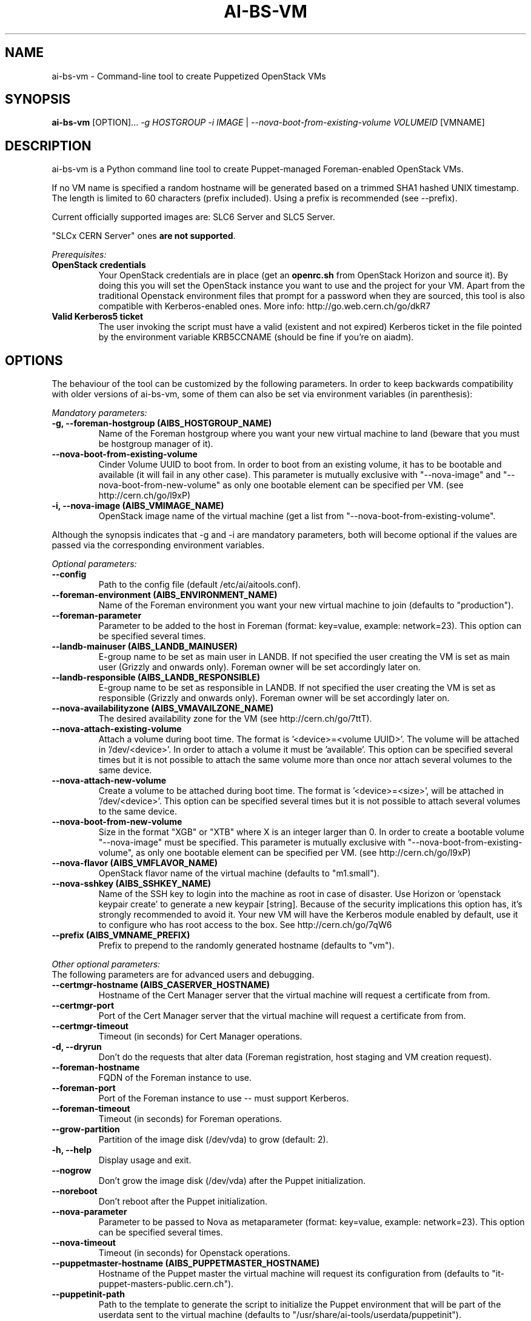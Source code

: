 .TH AI-BS-VM "1" "February 2014" "ai-bs-vm" "User Commands"
.SH NAME
ai-bs-vm \- Command-line tool to create Puppetized OpenStack VMs

.SH SYNOPSIS
.B "ai-bs-vm"
[OPTION]...
\fI-g HOSTGROUP\fR
\fI-i IMAGE\fR | \fI--nova-boot-from-existing-volume VOLUMEID\fR
[VMNAME]

.SH DESCRIPTION
ai-bs-vm is a Python command line tool to create Puppet-managed
Foreman-enabled OpenStack VMs.
.LP
If no VM name is specified a random hostname will be generated
based on a trimmed SHA1 hashed UNIX timestamp. The length is
limited to 60 characters (prefix included). Using a prefix is
recommended (see --prefix).
.LP
Current officially supported images are: SLC6 Server and SLC5 Server.
.LP
"SLCx CERN Server" ones \fBare not supported\fR.
.LP
.I Prerequisites:
.TP
.B OpenStack credentials
Your OpenStack credentials are in place (get an \fBopenrc.sh\fR from
OpenStack Horizon and source it). By doing this you will set the OpenStack
instance you want to use and the project for your VM. Apart from the traditional
Openstack environment files that prompt for a password when they are sourced,
this tool is also compatible with Kerberos-enabled ones.
More info: http://go.web.cern.ch/go/dkR7
.TP
.B Valid Kerberos5 ticket
The user invoking the script must have a valid (existent and not expired)
Kerberos ticket in the file pointed by the environment variable KRB5CCNAME
(should be fine if you're on aiadm).

.SH OPTIONS
The behaviour of the tool can be customized by the following
parameters. In order to keep backwards compatibility with older
versions of ai-bs-vm, some of them can also be set via environment
variables (in parenthesis):

.LP
.I Mandatory parameters:
.TP
.B -g, --foreman-hostgroup (AIBS_HOSTGROUP_NAME)
Name of the Foreman hostgroup where you want your new virtual
machine to land (beware that you must be hostgroup manager of it).
.TP
.B --nova-boot-from-existing-volume
Cinder Volume UUID to boot from. In order to boot from an existing volume,
it has to be bootable and available (it will fail in any other case).
This parameter is mutually exclusive with "--nova-image" and
"--nova-boot-from-new-volume" as only one bootable element can be specified
per VM. (see http://cern.ch/go/l9xP)
.TP
.B -i, --nova-image (AIBS_VMIMAGE_NAME)
OpenStack image name of the virtual machine (get a list from
'openstack image list'). This parameter is mutually exclusive with
"--nova-boot-from-existing-volume".
.LP
Although the synopsis indicates that -g and -i are mandatory
parameters, both will become optional if the values are passed via
the corresponding environment variables.

.LP
.I Optional parameters:
.TP
.B --config
Path to the config file (default /etc/ai/aitools.conf).
.TP
.B --foreman-environment (AIBS_ENVIRONMENT_NAME)
Name of the Foreman environment you want your new virtual
machine to join (defaults to "production").
.TP
.B --foreman-parameter
Parameter to be added to the host in Foreman (format: key=value,
example: network=23). This option can be specified several times.
.TP
.B --landb-mainuser (AIBS_LANDB_MAINUSER)
E-group name to be set as main user in LANDB. If not specified
the user creating the VM is set as main user (Grizzly and onwards
only). Foreman owner will be set accordingly later on.
.TP
.B --landb-responsible (AIBS_LANDB_RESPONSIBLE)
E-group name to be set as responsible in LANDB. If not specified
the user creating the VM is set as responsible (Grizzly and onwards
only). Foreman owner will be set accordingly later on.
.TP
.B --nova-availabilityzone (AIBS_VMAVAILZONE_NAME)
The desired availability zone for the VM (see http://cern.ch/go/7ttT).
.TP
.B --nova-attach-existing-volume
Attach a volume during boot time. The format is '<device>=<volume UUID>'.
The volume will be attached in '/dev/<device>'. In order to attach a volume
it must be 'available'. This option can be specified several times but it is not
possible to attach the same volume more than once nor attach several volumes to
the same device.
.TP
.B --nova-attach-new-volume
Create a volume to be attached during boot time. The format is '<device>=<size>',
'size' in the format "XGB" or "XTB" where X is an integer larger than 0. The volume
will be attached in '/dev/<device>'. This option can be specified several times but
it is not possible to attach several volumes to the same device.
.TP
.B --nova-boot-from-new-volume
Size in the format "XGB" or "XTB" where X is an integer larger than 0.
In order to create a bootable volume "--nova-image" must be specified.
This parameter is mutually exclusive with "--nova-boot-from-existing-volume",
as only one bootable element can be specified per VM. (see http://cern.ch/go/l9xP)
.TP
.B --nova-flavor (AIBS_VMFLAVOR_NAME)
OpenStack flavor name of the virtual machine (defaults to "m1.small").
.TP
.B --nova-sshkey (AIBS_SSHKEY_NAME)
Name of the SSH key to login into the machine as root in case of
disaster. Use Horizon or 'openstack keypair create' to generate a new keypair
[string]. Because of the security implications this option has, it's
strongly recommended to avoid it. Your new VM will have the Kerberos
module enabled by default, use it to configure who has root access
to the box. See http://cern.ch/go/7qW6
.TP
.B --prefix (AIBS_VMNAME_PREFIX)
Prefix to prepend to the randomly generated hostname (defaults to "vm").
.LP
.I Other optional parameters:
.TP
The following parameters are for advanced users and debugging.
.TP
.B --certmgr-hostname (AIBS_CASERVER_HOSTNAME)
Hostname of the Cert Manager server that the virtual machine will request a certificate from
from.
.TP
.B --certmgr-port
Port of the Cert Manager server that the virtual machine will request a certificate from
from.
.TP
.B --certmgr-timeout
Timeout (in seconds) for Cert Manager operations.
.TP
.B -d, --dryrun
Don't do the requests that alter data (Foreman registration, host staging
and VM creation request).
.TP
.B --foreman-hostname
FQDN of the Foreman instance to use.
.TP
.B --foreman-port
Port of the Foreman instance to use -- must support Kerberos.
.TP
.B --foreman-timeout
Timeout (in seconds) for Foreman operations.
.TP
.B --grow-partition
Partition of the image disk (/dev/vda) to grow (default: 2).
.TP
.B -h, --help
Display usage and exit.
.TP
.B --nogrow
Don't grow the image disk (/dev/vda) after the Puppet initialization.
.TP
.B --noreboot
Don't reboot after the Puppet initialization.
.TP
.B --nova-parameter
Parameter to be passed to Nova as metaparameter (format: key=value,
example: network=23). This option can be specified several times.
.TP
.B --nova-timeout
Timeout (in seconds) for Openstack operations.
.TP
.B --puppetmaster-hostname (AIBS_PUPPETMASTER_HOSTNAME)
Hostname of the Puppet master the virtual machine will request its
configuration from (defaults to "it-puppet-masters-public.cern.ch").
.TP
.B --puppetinit-path
Path to the template to generate the script to initialize the Puppet
environment that will be part of the userdata
sent to the virtual machine (defaults to "/usr/share/ai-tools/userdata/puppetinit").
.TP
.B --roger-appstate
Initial Roger application state (defaults to "build").
.TP
.B --roger-hostname
FQDN of the Roger instance to use.
.TP
.B --roger-port
Port of the Roger instance to use.
.TP
.B --roger-timeout
Timeout (in seconds) for Roger operations.
.TP
.B --userdata-dir
Directory containing fragments that will be attached to the userdata.
The name of the file will be used to set the Content-Type (see
http://cern.ch/go/C9hm).
.TP
.B --dereference_alias
Dereference aliases in urls
.TP
.B -v, --verbose
Be chatty.

.SH EXIT CODES
.TP
.B 0
All operations executed successfully.
.TP
.B 2
Bad command line.
.TP
.B 3
Bad user environment (no OpenStack's openrc.sh has been sourced)
.TP
.B 4
Kerberos TGT not-existent or expired.
.TP
.B 5
FQDN is invalid.
.TP
.B 6
Userdata generation failed.
.TP
.B 10
Foreman registration failed.
.TP
.B 20
Host staging failed.
.TP
.B 30
Nova boot failed.
.TP
.B 40
Cinder volume operation failed.
.TP
.B 50
Openstack authorization error

.SH EXAMPLES
.TP
.B Create a named VM with default VM parameters and register it in hostgroup "foo/bar":
ai-bs-vm --foreman-hostgroup foo/bar --nova-image "SLC6 Server - x86_64 [130920]" higgsbox.cern.ch

.TP
.B Same but with custom environment:
ai-bs-vm -g foo/bar -i "SLC6 Server - x86_64 [130920]" --foreman-environment qa higgsbox.cern.ch

.TP
.B Now with different VM flavor and SSH key:
ai-bs-vm -g foo/bar -i "SLC6 Server - x86_64 [130920]"
--foreman-environment qa --nova-sshkey my-key --nova-flavor m1.large higgsbox.cern.ch

.TP
.B Create a VM with random hostname prefixed by "foo":
ai-bs-vm -g foo/bar -i "SLC6 Server - x86_64 [130920]" --prefix foo

.TP
.B Create a VM booting from an existing volume:
ai-bs-vm -g foo/bar -nova-boot-from-existing-volume 361a5315-aaa2-48dd-990b-235b660eb079

.TP
.B Create a VM by creating a volume using an image and booting from it:
ai-bs-vm -g foo/bar -i "SLC6 Server - x86_64 [130920]" --nova-boot-from-new-volume 100GB higgsbox.cern.ch

.TP
.B Create a VM with an existing volume attached to /dev/vdb:
ai-bs-vm -g foo/bar -i "SLC6 Server - x86_64 [130920]" --nova-attach-existing-volume vdb=8f7949d0-325d-4968-83b4-f12eb8b4619a higgsbox.cern.ch

.TP
.B Create a VM with a new volume of size 50GB attached to /dev/vdb:
ai-bs-vm -g foo/bar -i "SLC6 Server - x86_64 [130920]" --nova-attach-new-volume vdb=50GB higgsbox.cern.ch

.SH REPORTING BUGS
If you experience any problem with the Foreman registration or the initial
Puppet runs of your box, please open a support call on SNOW (Functional
Element "Configuration Management"). Check the state of your VM with
"openstack server show" before opening a ticket. If you can see the machine
in Foreman but the VM is in ERROR state then please assign the ticket
directly to "Cloud Infrastructure".

.SH SEE ALSO
ai-rebuild-vm (1), ai-kill-vm (1), ai-remote-power-control (1)
